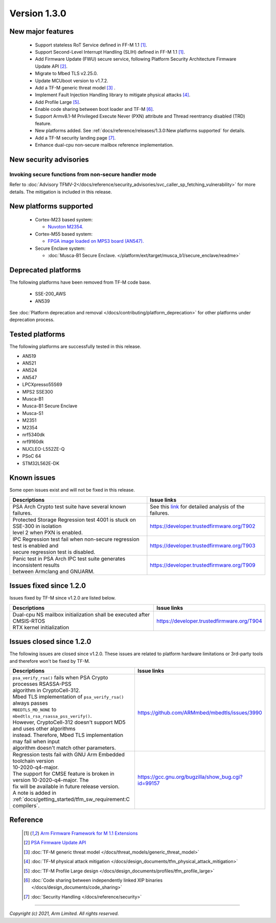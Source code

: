 *************
Version 1.3.0
*************

New major features
==================

  - Support stateless RoT Service defined in FF-M 1.1 [1]_.
  - Support Second-Level Interrupt Handling (SLIH) defined in FF-M 1.1 [1]_.
  - Add Firmware Update (FWU) secure service, following Platform Security
    Architecture Firmware Update API [2]_.
  - Migrate to Mbed TLS v2.25.0.
  - Update MCUboot version to v1.7.2.
  - Add a TF-M generic threat model [3]_ .
  - Implement Fault Injection Handling library to mitigate physical attacks [4]_.
  - Add Profile Large [5]_.
  - Enable code sharing between boot loader and TF-M [6]_.
  - Support Armv8.1-M Privileged Execute Never (PXN) attribute and Thread
    reentrancy disabled (TRD) feature.
  - New platforms added.
    See :ref:`docs/reference/releases/1.3.0:New platforms supported` for
    details.
  - Add a TF-M security landing page [7]_.
  - Enhance dual-cpu non-secure mailbox reference implementation.

New security advisories
=======================

Invoking secure functions from non-secure handler mode
------------------------------------------------------

Refer to :doc:`Advisory TFMV-2</docs/reference/security_advisories/svc_caller_sp_fetching_vulnerability>`
for more details.
The mitigation is included in this release.

New platforms supported
=======================

  - Cortex-M23 based system:

    - `Nuvoton M2354.
      <https://www.nuvoton.com/board/numaker-m2354/>`_

  - Cortex-M55 based system:

    - `FPGA image loaded on MPS3 board (AN547).
      <https://developer.arm.com/products/system-design/development-boards/cortex-m-prototyping-systems/mps3>`_

  - Secure Enclave system:

    - :doc:`Musca-B1 Secure Enclave. </platform/ext/target/musca_b1/secure_enclave/readme>`

Deprecated platforms
====================

The following platforms have been removed from TF-M code base.

  - SSE-200_AWS
  - AN539

See :doc:`Platform deprecation and removal </docs/contributing/platform_deprecation>`
for other platforms under deprecation process.

Tested platforms
================

The following platforms are successfully tested in this release.

- AN519
- AN521
- AN524
- AN547
- LPCXpresso55S69
- MPS2 SSE300
- Musca-B1
- Musca-B1 Secure Enclave
- Musca-S1
- M2351
- M2354
- nrf5340dk
- nrf9160dk
- NUCLEO-L552ZE-Q
- PSoC 64
- STM32L562E-DK

Known issues
============

Some open issues exist and will not be fixed in this release.

.. list-table::

  * - **Descriptions**
    - **Issue links**

  * - | PSA Arch Crypto test suite have several known failures.
    - See this `link <https://developer.trustedfirmware.org/w/tf_m/release/psa_arch_crypto_test_failure_analysis_in_tf-m_v1.3_release/>`_
      for detailed analysis of the failures.

  * - | Protected Storage Regression test 4001 is stuck on SSE-300 in isolation
      | level 2 when PXN is enabled.
    - https://developer.trustedfirmware.org/T902

  * - | IPC Regression test fail when non-secure regression test is enabled and
      | secure regression test is disabled.
    - https://developer.trustedfirmware.org/T903

  * - | Panic test in PSA Arch IPC test suite generates inconsistent results
      | between Armclang and GNUARM.
    - https://developer.trustedfirmware.org/T909

Issues fixed since 1.2.0
========================

Issues fixed by TF-M since v1.2.0 are listed below.

.. list-table::

  * - **Descriptions**
    - **Issue links**

  * - | Dual-cpu NS mailbox initialization shall be executed after CMSIS-RTOS
      | RTX kernel initialization
    - https://developer.trustedfirmware.org/T904

Issues closed since 1.2.0
=========================

The following issues are closed since v1.2.0. These issues are related to
platform hardware limitations or 3rd-party tools and therefore won't be fixed by
TF-M.

.. list-table::

  * - **Descriptions**
    - **Issue links**

  * - | ``psa_verify_rsa()`` fails when PSA Crypto processes RSASSA-PSS
      | algorithm in CryptoCell-312.
      | Mbed TLS implementation of ``psa_verify_rsa()`` always passes
      | ``MBEDTLS_MD_NONE`` to ``mbedtls_rsa_rsassa_pss_verify()``.
      | However, CryptoCell-312 doesn't support MD5 and uses other algorithms
      | instead. Therefore, Mbed TLS implementation may fail when input
      | algorithm doesn't match other parameters.
    - https://github.com/ARMmbed/mbedtls/issues/3990

  * - | Regression tests fail with GNU Arm Embedded toolchain version
      | 10-2020-q4-major.
      | The support for CMSE feature is broken in version 10-2020-q4-major. The
      | fix will be available in future release version.
      | A note is added in :ref:`docs/getting_started/tfm_sw_requirement:C compilers`.
    - https://gcc.gnu.org/bugzilla/show_bug.cgi?id=99157

Reference
=========

  .. [1] `Arm Firmware Framework for M 1.1 Extensions <https://developer.arm.com/documentation/aes0039/latest>`_

  .. [2] `PSA Firmware Update API <https://developer.arm.com/documentation/ihi0093/latest/>`_

  .. [3] :doc:`TF-M generic threat model </docs/threat_models/generic_threat_model>`

  .. [4] :doc:`TF-M physical attack mitigation </docs/design_documents/tfm_physical_attack_mitigation>`

  .. [5] :doc:`TF-M Profile Large design </docs/design_documents/profiles/tfm_profile_large>`

  .. [6] :doc:`Code sharing between independently linked XIP binaries </docs/design_documents/code_sharing>`

  .. [7] :doc:`Security Handling </docs/reference/security>`

--------------

*Copyright (c) 2021, Arm Limited. All rights reserved.*

